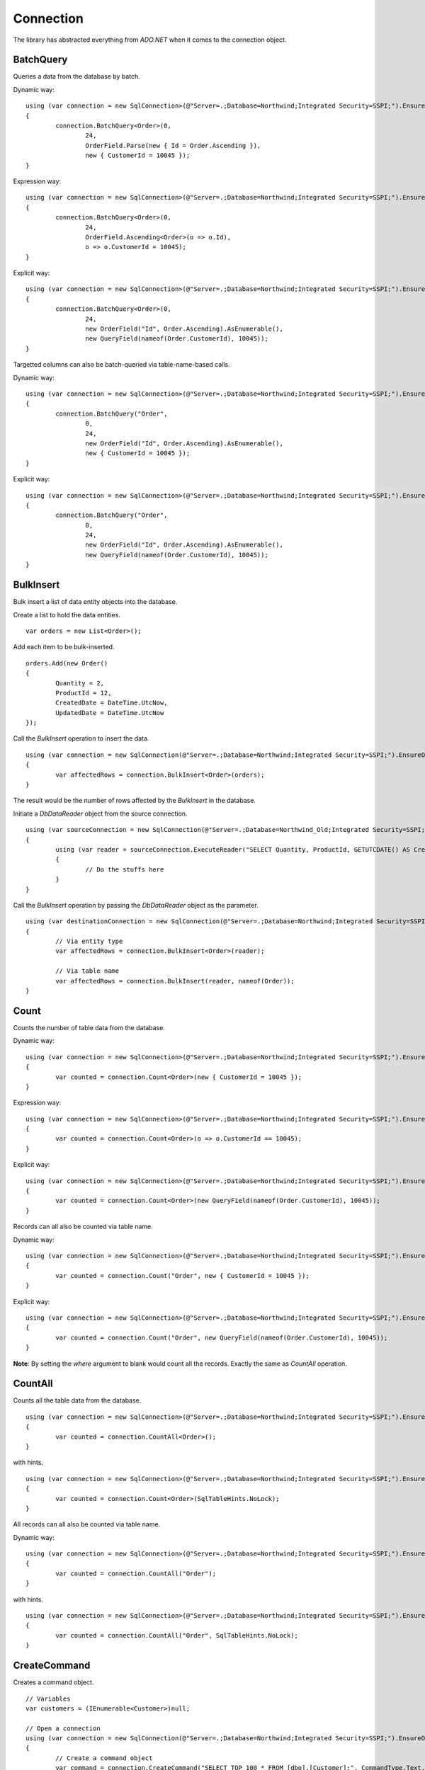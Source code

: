 Connection
==========

The library has abstracted everything from `ADO.NET` when it comes to the connection object.

BatchQuery
----------

Queries a data from the database by batch.

.. highlight:: c#

Dynamic way:

::

	using (var connection = new SqlConnection>(@"Server=.;Database=Northwind;Integrated Security=SSPI;").EnsureOpen())
	{
		connection.BatchQuery<Order>(0,
			24,
			OrderField.Parse(new { Id = Order.Ascending }),
			new { CustomerId = 10045 });
	}

Expression way:

::

	using (var connection = new SqlConnection>(@"Server=.;Database=Northwind;Integrated Security=SSPI;").EnsureOpen())
	{
		connection.BatchQuery<Order>(0,
			24,
			OrderField.Ascending<Order>(o => o.Id),
			o => o.CustomerId = 10045);
	}

Explicit way:

::

	using (var connection = new SqlConnection>(@"Server=.;Database=Northwind;Integrated Security=SSPI;").EnsureOpen())
	{
		connection.BatchQuery<Order>(0,
			24,
			new OrderField("Id", Order.Ascending).AsEnumerable(),
			new QueryField(nameof(Order.CustomerId), 10045));
	}

Targetted columns can also be batch-queried via table-name-based calls.

Dynamic way:

::

	using (var connection = new SqlConnection>(@"Server=.;Database=Northwind;Integrated Security=SSPI;").EnsureOpen())
	{
		connection.BatchQuery("Order",
			0,
			24,
			new OrderField("Id", Order.Ascending).AsEnumerable(),
			new { CustomerId = 10045 });
	}

Explicit way:

::

	using (var connection = new SqlConnection>(@"Server=.;Database=Northwind;Integrated Security=SSPI;").EnsureOpen())
	{
		connection.BatchQuery("Order",
			0,
			24,
			new OrderField("Id", Order.Ascending).AsEnumerable(),
			new QueryField(nameof(Order.CustomerId), 10045));
	}

BulkInsert
----------

Bulk insert a list of data entity objects into the database.

.. highlight:: c#

Create a list to hold the data entities.

::

	var orders = new List<Order>();

Add each item to be bulk-inserted.

::

	orders.Add(new Order()
	{
		Quantity = 2,
		ProductId = 12,
		CreatedDate = DateTime.UtcNow,
		UpdatedDate = DateTime.UtcNow
	});

Call the `BulkInsert` operation to insert the data.

::

	using (var connection = new SqlConnection(@"Server=.;Database=Northwind;Integrated Security=SSPI;").EnsureOpen())
	{
		var affectedRows = connection.BulkInsert<Order>(orders);
	}

The result would be the number of rows affected by the `BulkInsert` in the database.

.. highlight:: c#

Initiate a `DbDataReader` object from the source connection.

::

	using (var sourceConnection = new SqlConnection(@"Server=.;Database=Northwind_Old;Integrated Security=SSPI;").EnsureOpen())
	{
		using (var reader = sourceConnection.ExecuteReader("SELECT Quantity, ProductId, GETUTCDATE() AS CreatedDate, GETUTCDATE() AS UpdatedDate FROM [dbo].[Order];"))
		{
			// Do the stuffs here
		}
	}

Call the `BulkInsert` operation by passing the `DbDataReader` object as the parameter.

::

	using (var destinationConnection = new SqlConnection(@"Server=.;Database=Northwind;Integrated Security=SSPI;").EnsureOpen())
	{
		// Via entity type
		var affectedRows = connection.BulkInsert<Order>(reader);

		// Via table name
		var affectedRows = connection.BulkInsert(reader, nameof(Order));
	}

Count
-----

Counts the number of table data from the database.

.. highlight:: c#

Dynamic way:

::

	using (var connection = new SqlConnection>(@"Server=.;Database=Northwind;Integrated Security=SSPI;").EnsureOpen())
	{
		var counted = connection.Count<Order>(new { CustomerId = 10045 });
	}

Expression way:

::

	using (var connection = new SqlConnection>(@"Server=.;Database=Northwind;Integrated Security=SSPI;").EnsureOpen())
	{
		var counted = connection.Count<Order>(o => o.CustomerId == 10045);
	}

Explicit way:

::

	using (var connection = new SqlConnection>(@"Server=.;Database=Northwind;Integrated Security=SSPI;").EnsureOpen())
	{
		var counted = connection.Count<Order>(new QueryField(nameof(Order.CustomerId), 10045));
	}

Records can all also be counted via table name.

Dynamic way:

::

	using (var connection = new SqlConnection>(@"Server=.;Database=Northwind;Integrated Security=SSPI;").EnsureOpen())
	{
		var counted = connection.Count("Order", new { CustomerId = 10045 });
	}

Explicit way:

::

	using (var connection = new SqlConnection>(@"Server=.;Database=Northwind;Integrated Security=SSPI;").EnsureOpen())
	{
		var counted = connection.Count("Order", new QueryField(nameof(Order.CustomerId), 10045));
	}

**Note**: By setting the `where` argument to blank would count all the records. Exactly the same as `CountAll` operation.

CountAll
--------

Counts all the table data from the database.

.. highlight:: c#

::

	using (var connection = new SqlConnection>(@"Server=.;Database=Northwind;Integrated Security=SSPI;").EnsureOpen())
	{
		var counted = connection.CountAll<Order>();
	}

with hints.

::

	using (var connection = new SqlConnection>(@"Server=.;Database=Northwind;Integrated Security=SSPI;").EnsureOpen())
	{
		var counted = connection.Count<Order>(SqlTableHints.NoLock);
	}

All records can all also be counted via table name.

Dynamic way:

::

	using (var connection = new SqlConnection>(@"Server=.;Database=Northwind;Integrated Security=SSPI;").EnsureOpen())
	{
		var counted = connection.CountAll("Order");
	}

with hints.

::

	using (var connection = new SqlConnection>(@"Server=.;Database=Northwind;Integrated Security=SSPI;").EnsureOpen())
	{
		var counted = connection.CountAll("Order", SqlTableHints.NoLock);
	}

CreateCommand
-------------

.. highlight:: c#

Creates a command object.

::

	// Variables
	var customers = (IEnumerable<Customer>)null;

	// Open a connection
	using (var connection = new SqlConnection(@"Server=.;Database=Northwind;Integrated Security=SSPI;").EnsureOpen())
	{
		// Create a command object
		var command = connection.CreateCommand("SELECT TOP 100 * FROM [dbo].[Customer];", CommandType.Text, 500, null);

		// Use the command object here
		...
	}

Delete
------

Deletes an existing data from the database.

.. highlight:: c#

Via DataEntity:

::

	using (var connection = new SqlConnection(@"Server=.;Database=Northwind;Integrated Security=SSPI;").EnsureOpen())
	{
		var customer = connection.Query<Customer>(10045);
		...
		var affectedRows = connection.Delete(customer);
	}

Via PrimaryKey:

::

	using (var connection = new SqlConnection(@"Server=.;Database=Northwind;Integrated Security=SSPI;").EnsureOpen())
	{
		var affectedRows = connection.Delete<Customer>(10045);
	}

Via Dynamic:

::

	using (var connection = new SqlConnection(@"Server=.;Database=Northwind;Integrated Security=SSPI;").EnsureOpen())
	{
		var affectedRows = connection.Delete<Customer>(new { Id = 10045 });
	}
	
Expression way:

::

	using (var connection = new SqlConnection(@"Server=.;Database=Northwind;Integrated Security=SSPI;").EnsureOpen())
	{
		var affectedRows = connection.Delete<Customer>(c => c.Id == 10045);
	}
	
Explicit way:

::

	using (var connection = new SqlConnection(@"Server=.;Database=Northwind;Integrated Security=SSPI;").EnsureOpen())
	{
		var affectedRows = connection.Delete<Customer>(new QueryField(nameof(Order.CustomerId), 10045));
	}

Records can also be deleted via table name.

Via Dynamic:

::

	using (var connection = new SqlConnection(@"Server=.;Database=Northwind;Integrated Security=SSPI;").EnsureOpen())
	{
		var affectedRows = connection.Delete("Customer", new { Id = 10045 });
	}
	
Explicit way:

::

	using (var connection = new SqlConnection(@"Server=.;Database=Northwind;Integrated Security=SSPI;").EnsureOpen())
	{
		var affectedRows = connection.Delete("Customer", new QueryField(nameof(Order.CustomerId), 10045));
	}

**Note**: By setting the `where` argument to blank would delete all the records. Exactly the same as `DeleteAll` operation.

DeleteAll
---------

Deletes all the data from the database.

.. highlight:: c#

::

	using (var connection = new SqlConnection(@"Server=.;Database=Northwind;Integrated Security=SSPI;").EnsureOpen())
	{
		var customer = connection.DeleteAll<Customer>();
	}

All records can also be deleted via table name.

::

	using (var connection = new SqlConnection(@"Server=.;Database=Northwind;Integrated Security=SSPI;").EnsureOpen())
	{
		var affectedRows = connection.DeleteAll("Customer");
	}
	
EnsureOpen
----------

.. highlight:: c#

Ensures the connection object is open.

::

	using (var connection = new SqlConnection(@"Server=.;Database=Northwind;Integrated Security=SSPI;").EnsureOpen())
	{
		// Use the connection here
	}
	
ExecuteNonQuery
---------------

.. highlight:: c#

Executes a query from the database. It uses the underlying method `IDbCommand.ExecuteNonQuery` and returns the number of affected rows during the execution.

::

	using (var connection = new SqlConnection(@"Server=.;Database=Northwind;Integrated Security=SSPI;").EnsureOpen())
	{
		var commandText = @"UPDATE O
			SET O.Quantity = @Quantity
				, O.LastUpdatedUtc = @LastUpdatedUtc
			FROM [dbo].[Order] O
			WHERE (O.Id = @OrderId);";

		// Set the parameters
		var parameters = new
		{
			OrderId = 1002,
			Quantity = 5,
			LastUpdatedUtc = DateTime.UtcNow
		};

		// Execute the command text
		var result = connection.ExecuteNonQuery(commandText, parameters);
	}

Let us say the stored procedure below exists.

.. code-block:: sql
	:linenos:

	DROP PROCEDURE IF EXISTS [dbo].[sp_update_order_quantity];
	GO

	CREATE PROCEDURE [dbo].[sp_update_order_quantity]
	(
		@OrderId INT
		, @Quantity INT
	)
	AS
	BEGIN
		UPDATE O
		SET O.Quantity = @Quantity
			, O.LastUpdatedUtc = GETUTCDATE()
		FROM [dbo].[Order] O
		WHERE (O.Id = @OrderId);
	END

Below is the code on how to execute a stored procedure mentioned above:

::

	using (var connection = new SqlConnection(@"Server=.;Database=Northwind;Integrated Security=SSPI;").EnsureOpen())
	{
		// Set the parameters
		var parameters = new
		{
			OrderId = 1002,
			Quantity = 5,
			LastUpdatedUtc = DateTime.UtcNow
		};

		// Call the procedure
		var result = connection.ExecuteNonQuery("[dbo].[sp_update_order_quantity]", parameters, commandType: CommandType.StoredProcedure);
	}

ExecuteQuery
------------

Executes a query from the database. It uses the underlying method `IDbCommand.ExecuteReader` and converts the result back to an enumerable list of dynamic objects.

.. highlight:: c#

::

	using (var connection = new SqlConnection(@"Server=.;Database=Northwind;Integrated Security=SSPI;").EnsureOpen())
	{
		var commandText = @"SELECT * FROM [dbo].[Customer] WHERE CustomerId = @CustomerId;";
		var result = connection.ExecuteQuery<Order>(commandText, new { CustomerId = 10045 });
	}

Let us say the stored procedure below exists.

.. code-block:: sql
	:linenos:

	DROP PROCEDURE IF EXISTS [dbo].[sp_get_customer];
	GO

	CREATE PROCEDURE [dbo].[sp_get_customer]
	(
		@CustomerId INT
	)
	AS
	BEGIN
		SELECT *
		FROM [dbo].[Customer] C
		WHERE (C.Id = @CustomerId);
	END

Below is the code on how to execute a stored procedure mentioned above:

::

	using (var connection = new SqlConnection(@"Server=.;Database=Northwind;Integrated Security=SSPI;").EnsureOpen())
	{
		var result = connection.ExecuteNonQuery("[dbo].[sp_get_customer]",
			new { CustomerId = 10045 },
			commandType: CommandType.StoredProcedure);
	}

An `ExecuteQuery` method can directly return an enumerable list of data entity object. No need to use the `ExecuteReader` method.

.. highlight:: c#

::

	using (var connection = new SqlConnection>(@"Server=.;Database=Northwind;Integrated Security=SSPI;").EnsureOpen())
	{
		var orders = connection.ExecuteQuery<Order>("SELECT * FROM [dbo].[Order] WHERE CustomerId = @CustomerId;", new { CustomerId = 10045 });
	}

The class property accessibility is very dynamic through this method. Let us say the order table schema is below.

.. code-block:: sql
	:linenos:

	DROP TABLE IF EXISTS [dbo].[Order];
	GO
	CREATE TABLE [dbo].[Order]
	(
		Id INT
		, CustomerId INT
		, OrderDate DATETIME2(7)
		, Quantity INT
		, CreatedDate DATETIME2(7)
		, UpdatedDate DATETIME2(7)
	);
	GO
	
.. highlight:: c#

No need for the class to have the exact match of the properties (also applicable in `BatchQuery` and `Query` operation).

::

	[Map("[dbo].[Order]")]
	public class ComplexOrder
	{
		// Match properties
		public int Id { get; set; }
		public int CustomerId { get; set; }
		public int Quantity { get; set; }
		public DateTime OrderDate { get; set; }
		
		// Unmatch properties
		public int ProductId { get; set; }
		public int OrderItemId { get; set; }
		public int Price { get; set; }
		public double Total { get; set; }

		// Note: The CreatedDate and UpdatedDate is not defined on this class
	}

Then call the records with the code below.
	
::

	using (var connection = new SqlConnection>(@"Server=.;Database=Northwind;Integrated Security=SSPI;").EnsureOpen())
	{
		var orders = connection.ExecuteQuery<ComplexOrder>("SELECT * FROM [dbo].[Order] WHERE CustomerId = @CustomerId;", new { CustomerId = 10045 });
	}

Or, if a complex stored procedure is present.

::

	using (var connection = new SqlConnection>(@"Server=.;Database=Northwind;Integrated Security=SSPI;").EnsureOpen())
	{
		var orders = connection.ExecuteQuery<ComplexOrder>("[dbo].[sp_name]", new { CustomerId = 10045 }, commandType: CommandType.StoredProcedure);
	}

The `ExecuteQuery` method can also return a list of dynamic objects.

::

	using (var connection = new SqlConnection>(@"Server=.;Database=Northwind;Integrated Security=SSPI;").EnsureOpen())
	{
		// Did not passed the <TEntity>
		var orders = connection.ExecuteQuery("SELECT * FROM [dbo].[Order] WHERE CustomerId = @CustomerId;", new { CustomerId = 10045 });
		
		// Iterate the orders
		foreach (var order in orders)
		{
			// The 'order' is dynamic
		}
	}

::

	using (var connection = new SqlConnection>(@"Server=.;Database=Northwind;Integrated Security=SSPI;").EnsureOpen())
	{
		// Did not passed the <TEntity>
		var orders = connection.ExecuteQuery("[dbo].[sp_name]", new { CustomerId = 10045 }, commandType: CommandType.StoredProcedure);

		// Iterate the orders
		foreach (var order in orders)
		{
			// The 'order' is dynamic
		}
	}

Note: Calling the `ExecuteQuery` via dynamic is a bit slower compared to a .NET CLR Type-based calls.

ExecuteQueryMultiple
--------------------

Executes a multiple query statement from the database and allows the user to extract the result to a target data entity.

.. highlight:: c#

::

	using (var connection = new SqlConnection("Server=.;Database=Northwind;Integrated Security=SSPI;").EnsureOpen())
	{
		var commandText = @"SELECT * FROM Customer WHERE Id = @CustomerId;
			SELECT * FROM [Order] WHERE CustomerId = @CustomerId;";
		using (var result = connection.ExecuteQueryMultiple(commandText, new { CustomerId = 10045 }))
		{
			// Extract the first result
			var customers = result.Extract<Customer>();

			// Extract the second result
			var orders = result.Extract<Order>();
		}
	}

The method `Scalar` is used to extract the value of the first column of the first row of the `DbDataReader` object.

.. highlight:: c#

::

	using (var connection = new SqlConnection("Server=.;Database=Northwind;Integrated Security=SSPI;").EnsureOpen())
	{
		var commandText = @"SELECT * FROM Customer WHERE Id = @CustomerId;
			SELECT COUNT(*) FROM [Order] WHERE CustomerId = @CustomerId;";
		using (var result = connection.ExecuteQueryMultiple(commandText, new { CustomerId = 10045 }))
		{
			// Extract the first result
			var customers = result.Extract<Customer>();

			// Extract the second result
			var ordersCount = (int)result.Scalar();
		}
	}

This method can also be used to combine the calls with Stored Procedure.

.. code-block:: sql
	:linenos:

	CREATE PROCEDURE [dbo].[sp_get_customer_orders]
	(
		@CustomerId INT
	)
	AS
	BEGIN
		SELECT *
		FROM [dbo].[Order]
		WHERE (CustomerId = @CustomerId);
	END

.. highlight:: c#

::

	using (var connection = new SqlConnection("Server=.;Database=Northwind;Integrated Security=SSPI;").EnsureOpen())
	{
		var commandText = @"SELECT * FROM Customer WHERE Id = @CustomerId;
			EXEC [dbo].[sp_get_customer_orders] @CustomerId;";
		using (var result = connection.ExecuteQueryMultiple(commandText, new { CustomerId = 10045 }))
		{
			// Extract the first result
			var customers = result.Extract<Customer>();

			// Extract the second result
			var orders = result.Extract<Order>();
		}
	}

ExecuteReader
-------------

Executes a query from the database. It uses the underlying method `IDbCommand.ExecuteReader` and returns the instance of the data reader.

.. highlight:: c#

::

	using (var connection = new SqlConnection(@"Server=.;Database=Northwind;Integrated Security=SSPI;").EnsureOpen())
	{
		using (var reader = connection.ExecuteReader("SELECT * FROM [dbo].[Customer] WHERE CustomerId = @CustomerId;", new { CustomerId = 10045 }))
		{
			// Use the data reader here
		}
	}

Let us say the stored procedure below exists.

.. code-block:: sql
	:linenos:

	DROP PROCEDURE IF EXISTS [dbo].[sp_get_customer];
	GO

	CREATE PROCEDURE [dbo].[sp_get_customer]
	(
		@CustomerId INT
	)
	AS
	BEGIN
		SELECT *
		FROM [dbo].[Customer] C
		WHERE (C.Id = @CustomerId);
	END

Below is the code on how to execute a stored procedure mentioned above:

::

	using (var connection = new SqlConnection(@"Server=.;Database=Northwind;Integrated Security=SSPI;").EnsureOpen())
	{
		using (var reader = connection.ExecuteReader("[dbo].[sp_get_customer]", new { CustomerId = 10045 }, commandType: CommandType.StoredProcedure))
		{
			// Use the data reader here
		}
	}

ExecuteScalar
-------------

Executes a query from the database. It uses the underlying method `IDbCommand.ExecuteScalar` and returns the first occurence value (first column of first row) of the execution.

.. highlight:: c#

::

	using (var connection = new SqlConnection(@"Server=.;Database=Northwind;Integrated Security=SSPI;").EnsureOpen())
	{
		var maxId = Convert.ToInt64(connection.ExecuteScalar("SELECT MAX([Id]) AS MaxId FROM [dbo].[Customer];"));
	}
	
Let us say the stored procedure below exists.

.. code-block:: sql
	:linenos:

	DROP PROCEDURE IF EXISTS [dbo].[sp_get_latest_customer_id];
	GO

	CREATE PROCEDURE [dbo].[sp_get_latest_customer_id]
	AS
	BEGIN
		SELECT MAX(Id) FROM [dbo].[Customer];
	END

Below is the code on how to execute a stored procedure mentioned above:

::

	using (var connection = new SqlConnection(@"Server=.;Database=Northwind;Integrated Security=SSPI;").EnsureOpen())
	{
		var maxId = Convert.ToInt64(connection.ExecuteScalar("[dbo].[sp_get_latest_customer_id]", commandType: CommandType.StoredProcedure)));
	}

A dynamic typed-based call is also provided, see below.

::

	using (var connection = new SqlConnection(@"Server=.;Database=Northwind;Integrated Security=SSPI;").EnsureOpen())
	{
		var maxId = connection.ExecuteScalar<long>("[dbo].[sp_get_latest_customer_id]", commandType: CommandType.StoredProcedure));
	}

Insert
------

Inserts a new data in the database.

.. highlight:: c#

::

	using (var connection = new SqlConnection(@"Server=.;Database=Northwind;Integrated Security=SSPI;").EnsureOpen())
	{
		var order = new Order()
		{
			CustomerId = 10045,
			ProductId = 12
			Quantity = 2,
			CreatedDate = DateTime.UtcNow
		};
		var id = Convert.ToInt64(connection.Insert(order));
	}

A dynamic typed-based call is also provided when calling this method, see below.

::

	// The first type is the entity type, the second type is the result type
	var id = connection.Insert<Order, long>(order);

**Certain** columns can also be inserted via table name calls.

::

	using (var connection = new SqlConnection(@"Server=.;Database=Northwind;Integrated Security=SSPI;").EnsureOpen())
	{
		var entity = new
		{
			CustomerId = 10045,
			ProductId = 12
			Quantity = 2,
			CreatedDate = DateTime.UtcNow
		};
		var id = connection.Insert<long>("Order", entity);
	}

**Note**: Use the table-name-based calls if the scenario is to only insert targetted columns.

InsertAll
---------

Inserts multiple data in the database.

.. highlight:: c#

::

	using (var connection = new SqlConnection(@"Server=.;Database=Northwind;Integrated Security=SSPI;").EnsureOpen())
	{
		var orders = new List<Order>();
		for (var i = 0; i < 100; i++)
		{
			orders.Add(new Order()
			{
				CustomerId = 10045,
				ProductId = 12
				Quantity = 2,
				Price = 35.50
				CreatedDate = DateTime.UtcNow,
				LastUpdatedUtc = DateTime.UtcNow
			});
		}
		connection.InsertAll(orders);
	}

**Certain** columns can also be inserted via table-name-based calls.

::

	using (var connection = new SqlConnection(@"Server=.;Database=Northwind;Integrated Security=SSPI;").EnsureOpen())
	{
		var orders = new List<dynamic>();
		for (var i = 0; i < 100; i++)
		{
			orders.Add(new
			{
				CustomerId = 10045,
				ProductId = 12
				Quantity = 2,
				CreatedDate = DateTime.UtcNow
			});
		}
		var id = connection.InsertAll<long>("Order",
			entities: orders,
			fields: Field.From("CustomerId", "ProductId", "Quantity", "CreatedDate"));
	}

**Why passing the fields arguments?**

This is optional since this is an insert operation. However, by default, the library will use the database columns of the `Order` entity. If the values to that argument is not set, then `InsertAll` operation will set it to `null` in the database.

**Note**: Use the table-name-based calls if the scenario is to only insert targetted columns.

Merge
-----

Merges a data entity or dynamic object into the database.

.. highlight:: c#

::

	using (var connection = new SqlConnection(@"Server=.;Database=Northwind;Integrated Security=SSPI;").EnsureOpen())
	{
		var order = connection.Query<Order>(1);
		order.Quantity = 5;
		UpdatedDate = DateTime.UtcNow;
		connection.Merge(order, Field.Parse<Order>(o => o.Id));
	}

**Note**: The second parameter (a qualifier) can be omitted if the data entity has a primary key.

**Certain** columns can also be merged via table name calls.

::

	using (var connection = new SqlConnection(@"Server=.;Database=Northwind;Integrated Security=SSPI;").EnsureOpen())
	{
		// Instantiate a dynamic object (not really an "Order" object)
		var entity = new
		{
			Id = 1,
			Quantity = 5,
			UpdatedDate = DateTime.UtcNow
		};
		connection.Merge("Order", entity, Field.From("Id"));
	}

**Note**: Use the table-name-based calls if the scenario is to only merge targetted columns.

MergeAll
--------

Merges the multiple data entity or dynamic objects into the database.

.. highlight:: c#

::

	using (var connection = new SqlConnection(@"Server=.;Database=Northwind;Integrated Security=SSPI;").EnsureOpen())
	{
		var orders = connection.Query<Order>(o => o.CustomerId == 10045);
		for (var i = 0; i < 100; i++)
		{
			var order = orders.ElementAt(i);
			order.Quantity = 5;
			order.LastUpdatedUtc = DateTime.UtcNow;
		}
		connection.MergeAll(orders);
	}

**Note**: All fields are being merged when calling the typed-based method.

**Certain** columns can also be merged via table name calls.

::

	using (var connection = new SqlConnection(@"Server=.;Database=Northwind;Integrated Security=SSPI;").EnsureOpen())
	{
		var orders = connection.Query<Order>(o => o.CustomerId == 10045);
		var mergeables = new List<dynamic>();
		for (var i = 0; i < 100; i++)
		{
			var order = orders.ElementAt(i);
			mergeables.Add(new
			{
				Id = order.Id,
				Quantity = 5,
				LastUpdatedUtc = DateTime.UtcNow
			});
		}
		connection.MergeAll("Order",
			entities: mergeables,
			fields: Field.From("Id", "Quantity", "LastUpdatedUtc"));
	}

**Why passing the fields arguments?**

Be aware on this behavior since this is a merge operation. By default, the library will use the database columns of the `Order` entity. If the values to that fields has not been set, then `MergeAll` operation will set it to `null` in the database. By setting the `fields` argument, it will only merge the listed `fields` in the batch operations.

**Note**: Use the table-name-based calls if the scenario is to only merge targetted columns.

Query
-----

Queries a data from the database.

.. highlight:: c#

Via PrimaryKey:

::

	using (var connection = new SqlConnection(@"Server=.;Database=Northwind;Integrated Security=SSPI;").EnsureOpen())
	{
		var customer = connection.Query<Customer>(10045).FirstOrDefault();
	}
	
Via Dynamic:

::

	using (var connection = new SqlConnection(@"Server=.;Database=Northwind;Integrated Security=SSPI;").EnsureOpen())
	{
		var customer = connection.Query<Customer>(new { Id = 10045 }).FirstOrDefault();
	}

Expression way:

::

	using (var connection = new SqlConnection(@"Server=.;Database=Northwind;Integrated Security=SSPI;").EnsureOpen())
	{
		var customers = connection.Query<Customer>(c => c.Id == 10045);
	}

Explicit way:

::

	using (var connection = new SqlConnection(@"Server=.;Database=Northwind;Integrated Security=SSPI;").EnsureOpen())
	{
		var customers = connection.Query<Customer>(new QueryField(nameof(Customer.Id), 10045));
	}
	
With ordering.

::

	using (var connection = new SqlConnection(@"Server=.;Database=Northwind;Integrated Security=SSPI;").EnsureOpen())
	{
		var orderBy = new
		{
			Id = Order.Ascending
		};
		var orders = connection.Query<Order>(new { CustomerId = 10045 }, orderBy: orderBy);
	}

With hint.

::

	using (var connection = new SqlConnection(@"Server=.;Database=Northwind;Integrated Security=SSPI;").EnsureOpen())
	{
		var customers = connection.Query<Customer>(new { CustomerId = 10045 }, hints: SqlTableHints.NoLock);
	}

**Certain** columns can also be queried via table-name-based calls.

::

	using (var connection = new SqlConnection(@"Server=.;Database=Northwind;Integrated Security=SSPI;").EnsureOpen())
	{
		var orderBy = new
		{
			Id = Order.Ascending
		};
		var orders = connection.Query("Order",
			new { CustomerId = 10045 },
			fields: Field.From("Id", "CustomerId", "CreatedDateUtc"),
			orderBy: orderBy);
	}

**Note**: By setting the `where` argument to blank would query all the records. Exactly the same as `QueryAll` operation.

QueryAll
--------

Query all the data from the database.

.. highlight:: c#

::

	using (var connection = new SqlConnection(@"Server=.;Database=Northwind;Integrated Security=SSPI;").EnsureOpen())
	{
		var customers = connection.QueryAll<Customer>();
	}
	
With ordering.

::

	using (var connection = new SqlConnection(@"Server=.;Database=Northwind;Integrated Security=SSPI;").EnsureOpen())
	{
		var orderBy = new
		{
			Id = Order.Ascending
		};
		var customers = connection.QueryAll<Customer>(orderBy);
	}

With hint.

::

	using (var connection = new SqlConnection(@"Server=.;Database=Northwind;Integrated Security=SSPI;").EnsureOpen())
	{
		var customers = connection.QueryAll<Customer>(SqlTableHints.NoLock);
	}

**Certain** columns can also be queried via table-name-based calls.

::

	using (var connection = new SqlConnection(@"Server=.;Database=Northwind;Integrated Security=SSPI;").EnsureOpen())
	{
		var orderBy = new
		{
			Id = Order.Ascending
		};
		var orders = connection.QueryAll("Order",
			fields: Field.From("Id", "CustomerId", "CreatedDateUtc"),
			orderBy: orderBy);
	}

QueryMultiple
-------------

Query a multiple resultsets from the database.

Below is an example of how to query a customer where the `Id` field is equals to `10045`, and at the same time, querying all the orders connected to this customer since yesterday.
The result is an instance of a `Tuple` object.

.. highlight:: c#

::

	using (var connection = new SqlConnection(@"Server=.;Database=Northwind;Integrated Security=SSPI;").EnsureOpen())
	{
		// The parent Id
		var customerId = 10045;

		// Get the parent customer, and the child objects
		var result = connection.QueryMultiple<Customer, Order>(
			customer => customer.Id == customerId,
			order => order.CustomerId == customerId);

		// Read the customer
		var customer = result.Item1.FirstOrDefault();

		// Read the orders
		var orders = result.Item2.ToList();
		orders.ForEach(order =>
		{
			// Do the stuffs for the 'order' here
		});
	}

This method has supported until the last tupled dynamic type of the `Tuple` class. The current maximum tupled dynamic type is 7.

.. highlight:: c#

::

	DbConnection.Query<T1, T2, T3, T4, T5, T6, T7>(
		where1: <Expression for T1>,
		where2: <Expression for T2>,
		where3: <Expression for T3>,
		where4: <Expression for T4>,
		where5: <Expression for T5>,
		where6: <Expression for T6>,
		where7: <Expression for T7>;

Notice above, there were `where<T<Num>>` arguments. These arguments are targetting the specific index of the type on the 'QueryMultiple' operation. This method is not meant for joining the result of each type, but instead, it is used to execute the query execution at once.

Below is an example of how to query the list of customers based on different US states.

.. highlight:: c#

::

	using (var connection = new SqlConnection(@"Server=.;Database=Northwind;Integrated Security=SSPI;").EnsureOpen())
	{
		var result = connection.QueryMultiple<Customer, Customer, Customer, Customer, Customer, Customer, Customer>(
			where1: c => c.State == "California",
			where2: c => c.State == "Florida",
			where3: c => c.State == "Texas",
			where4: c => c.State == "Washington",
			where5: c => c.State == "Michigan",
			where6: c => c.State == "Arizona",
			where7: c => c.State == "New York");

		// Read the customers through its equivalent 'Item<N>' property
		var californiaCustomers = result.Item1;
		var floridaCustomers = result.Item2;
		var texasCustomers = result.Item3;
		var washingtonCustomers = result.Item4;
		var michiganCustomers = result.Item5;
		var arizonaCustomers = result.Item6;
		var newYorkCustomers = result.Item7;
	}

Notice as well, there are other arguments defined like `orderBy<N>`, `top<N>` and `hints<N>`. These are the targetted arguments if the caller wants to define the behavior of the query for that target type based on the element-index provided.

Below is the implementation of the the 2 target types tupled.

.. highlight:: c#

::

	DbConnection.Query<T1, T2>(
		where1: <Expression for T1>,
		where2: <Expression for T2>,
		orderBy1: <Optional OrderExpression for T1>,
		top1: <Optional RowFilter for T1>,
		hints1: <Optional QueryOptimizer for T1>,
		orderBy2: <Optional OrderExpression for T2>,
		top2: <Optional RowFilter for T2>,
		hints2: <Optional QueryOptimizer for T2>);

Below is a example of how to do a query that returns a 100 customers from `California` ordered by their `SSID` optimized by `NOLOCK` keyword, and also, a list of 1000 customers from `Florida` with `READPAST` query optimizer ordered by their `LastName` followed by `FirstName`.

.. highlight:: c#

::

	using (var connection = new SqlConnection(@"Server=.;Database=Northwind;Integrated Security=SSPI;").EnsureOpen())
	{
		var result = connection.QueryMultiple<Customer, Customer>(
			where1: c => c.State == "California",
			orderBy: OrderField.Parse(new { SsId = Order.Ascending }), /* At RepoDb.Enumerations */
			top1: 100,
			hints1: SqlTableHints.NoLock, /* Can write WITH (NOLOCK) */,
			where2: c => c.State == "Florida",
			orderBy2: OrderField.Parse(new { LastName = Order.Ascending, FirstName Order.Ascending }), /* At RepoDb.Enumerations */
			top2: 1000,
			hints2: "WITH (READPAST) /* Can use SqlTableHints.ReadPast */
		);

		// Read the customers through its equivalent 'Item<N>' property
		var californiaCustomers = result.Item1;
		var floridaCustomers = result.Item2;
	}

**Note**: This method does not support the `Object-Based` query tree expression.

Truncate
--------

Truncates a table from the database.

.. highlight:: c#

::

	using (var connection = new SqlConnection(@"Server=.;Database=Northwind;Integrated Security=SSPI;").EnsureOpen())
	{
		connection.Truncate<Customer>();
	}

Table can also be truncated via table name.

::

	using (var connection = new SqlConnection(@"Server=.;Database=Northwind;Integrated Security=SSPI;").EnsureOpen())
	{
		connection.Truncate("Customer");
	}

Update
------

Updates an existing data in the database.

.. highlight:: c#

Let us say an `Order` object was queried from the database.

::

	// Query a data from the database
	var order = connection.Query<Order>(1002).FirstOrDefault();

	// Set the target properties
	order.Quantity = 5;
	order.UpdateDate = DateTime.UtcNow;

Via DataEntity:

::

	using (var connection = new SqlConnection(@"Server=.;Database=Northwind;Integrated Security=SSPI;").EnsureOpen())
	{
		var affectedRows = connection.Update<Order>(order);
	}

Via PrimaryKey:

::

	using (var connection = new SqlConnection(@"Server=.;Database=Northwind;Integrated Security=SSPI;").EnsureOpen())
	{
		var affectedRows = connection.Update<Order>(order, 1002);
	}

Note: This call will throw an exception if the data entity does not have a primary key.

Via Dynamic:

::

	using (var connection = new SqlConnection(@"Server=.;Database=Northwind;Integrated Security=SSPI;").EnsureOpen())
	{
		var affectedRows = connection.Update<Order>(order, new { Id = 1002 });
	}

Expression way:

::

	using (var connection = new SqlConnection(@"Server=.;Database=Northwind;Integrated Security=SSPI;").EnsureOpen())
	{
		var affectedRows = connection.Update<Order>(order, o => o.Id == 1002);
	}

Explicit way:

::

	using (var connection = new SqlConnection(@"Server=.;Database=Northwind;Integrated Security=SSPI;").EnsureOpen())
	{
		var affectedRows = connection.Update(order, new QueryField(nameof(Order.Id), 1002));
	}

Record can also be updated via table name.

Dynamic way:

::

	using (var connection = new SqlConnection(@"Server=.;Database=Northwind;Integrated Security=SSPI;").EnsureOpen())
	{
		// Instantiate a dynamic object (not really an "Order" object)
		var entity = new
		{
			Quantity = 5,
			UpdateDate = DateTime.UtcNow
		};
		var affectedRows = connection.Update("Order", entity, new { Id = 1002 });
	}

Explicit way:

::

	using (var connection = new SqlConnection(@"Server=.;Database=Northwind;Integrated Security=SSPI;").EnsureOpen())
	{
		// Instantiate a dynamic object (not really an "Order" object)
		var entity = new
		{
			Quantity = 5,
			UpdateDate = DateTime.UtcNow
		};
		var affectedRows = connection.Update("Order", entity, new QueryField("Id", 1002));
	}

UpdateAll
---------

Updates existing multiple data in the database.

.. highlight:: c#

::

	using (var connection = new SqlConnection(@"Server=.;Database=Northwind;Integrated Security=SSPI;").EnsureOpen())
	{
		var orders = connection.Query<Order>(o => o.CustomerId == 10045);
		for (var i = 0; i < 100; i++)
		{
			var order = orders.ElementAt(i);
			order.Quantity = 5;
			order.LastUpdatedUtc = DateTime.UtcNow;
		}
		connection.UpdateAll(orders);
	}

**Note**: All fields are being updated when calling the typed-based method.

**Certain** columns can also be updated via table name calls.

::

	using (var connection = new SqlConnection(@"Server=.;Database=Northwind;Integrated Security=SSPI;").EnsureOpen())
	{
		var orders = connection.Query<Order>(o => o.CustomerId == 10045);
		var updatables = new List<dynamic>();
		for (var i = 0; i < 100; i++)
		{
			var order = orders.ElementAt(i);
			updatables.Add(new
			{
				Id = order.Id,
				Quantity = 5,
				LastUpdatedUtc = DateTime.UtcNow
			});
		}
		connection.UpdateAll("Order",
			entities: updatables,
			fields: Field.From("Id", "Quantity", "LastUpdatedUtc"));
	}

**Why passing the fields arguments?**

Be aware on this behavior since this is an update operation. By default, the library will use the database columns of the `Order` entity. If the values to that fields has not been set, then `UpdateAll` operation will set it to `null` in the database. By setting the `fields` argument, it will only update the listed `fields` in the batch operations.

**Note**: Use the table-name-based calls if the scenario is to only merge targetted columns.
